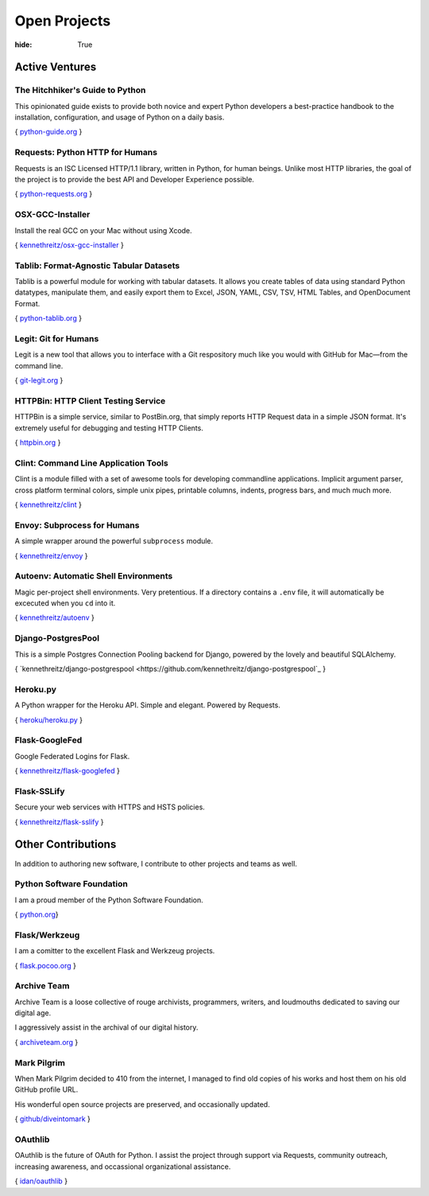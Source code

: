 Open Projects
#############

:hide: True

Active Ventures
===============

The Hitchhiker's Guide to Python
~~~~~~~~~~~~~~~~~~~~~~~~~~~~~~~~

This opinionated guide exists to provide both novice and expert Python
developers a best-practice handbook to the installation, configuration,
and usage of Python on a daily basis.

{ `python-guide.org <http://python-guide.org>`_ }


Requests: Python HTTP for Humans
~~~~~~~~~~~~~~~~~~~~~~~~~~~~~~~~

Requests is an ISC Licensed HTTP/1.1 library, written in Python, for human beings.
Unlike most HTTP libraries, the goal of the project is to provide the best API
and Developer Experience possible.

{ `python-requests.org <http://python-requests.org>`_ }


OSX-GCC-Installer
~~~~~~~~~~~~~~~~~

Install the real GCC on your Mac without using Xcode.

{ `kennethreitz/osx-gcc-installer <https://github.com/kennethreitz/osx-gcc-installer>`_ }


Tablib: Format-Agnostic Tabular Datasets
~~~~~~~~~~~~~~~~~~~~~~~~~~~~~~~~~~~~~~~~

Tablib is a powerful module for working with tabular datasets. It allows
you create tables of data using standard Python datatypes, manipulate
them, and easily export them to Excel, JSON, YAML, CSV, TSV, HTML
Tables, and OpenDocument Format.

{ `python-tablib.org <http://python-tablib.org>`_ }


Legit: Git for Humans
~~~~~~~~~~~~~~~~~~~~~

Legit is a new tool that allows you to interface with a Git respository
much like you would with GitHub for Mac—from the command line.

{ `git-legit.org <http://www.git-legit.org/>`_ }


HTTPBin: HTTP Client Testing Service
~~~~~~~~~~~~~~~~~~~~~~~~~~~~~~~~~~~~

HTTPBin is a simple service, similar to PostBin.org, that simply reports
HTTP Request data in a simple JSON format. It's extremely useful for
debugging and testing HTTP Clients.

{ `httpbin.org <http://httpbin.org>`_ }


Clint: Command Line Application Tools
~~~~~~~~~~~~~~~~~~~~~~~~~~~~~~~~~~~~~

Clint is a module filled with a set of awesome tools for developing
commandline applications. Implicit argument parser, cross platform
terminal colors, simple unix pipes, printable columns, indents, progress
bars, and much much more.

{ `kennethreitz/clint <https://github.com/kennethreitz/clint>`_ }


Envoy: Subprocess for Humans
~~~~~~~~~~~~~~~~~~~~~~~~~~~~

A simple wrapper around the powerful ``subprocess`` module.

{ `kennethreitz/envoy <https://github.com/kennethreitz/envoy>`_ }


Autoenv: Automatic Shell Environments
~~~~~~~~~~~~~~~~~~~~~~~~~~~~~~~~~~~~~

Magic per-project shell environments. Very pretentious. If a directory contains
a ``.env`` file, it will automatically be excecuted when you ``cd`` into it.

{ `kennethreitz/autoenv <https://github.com/kennethreitz/autoenv>`_ }


Django-PostgresPool
~~~~~~~~~~~~~~~~~~~

This is a simple Postgres Connection Pooling backend for Django, powered by the lovely and beautiful SQLAlchemy.

{ `kennethreitz/django-postgrespool <https://github.com/kennethreitz/django-postgrespool`_ }


Heroku.py
~~~~~~~~~

A Python wrapper for the Heroku API. Simple and elegant. Powered by Requests.

{ `heroku/heroku.py <https://github.com/heroku/heroku.py>`_ }


Flask-GoogleFed
~~~~~~~~~~~~~~~

Google Federated Logins for Flask.

{ `kennethreitz/flask-googlefed <https://github.com/kennethreitz/flask-googlefed>`_ }


Flask-SSLify
~~~~~~~~~~~~

Secure your web services with HTTPS and HSTS policies.

{ `kennethreitz/flask-sslify <https://github.com/kennethreitz/flask-sslify>`_ }


Other Contributions
===================

In addition to authoring new software, I contribute to other projects and teams as well.


Python Software Foundation
~~~~~~~~~~~~~~~~~~~~~~~~~~


I am a proud member of the Python Software Foundation.

{ `python.org <http://www.python.org/psf/>`_}


Flask/Werkzeug
~~~~~~~~~~~~~~

I am a comitter to the excellent Flask and Werkzeug projects.

{ `flask.pocoo.org <http://flask.pocoo.org>`_ }


Archive Team
~~~~~~~~~~~~

Archive Team is a loose collective of rouge archivists, programmers, writers,
and loudmouths dedicated to saving our digital age.

I aggressively assist in the archival of our digital history.


{ `archiveteam.org <http://archiveteam.org>`_ }


Mark Pilgrim
~~~~~~~~~~~~

When Mark Pilgrim decided to 410 from the internet, I managed to find old copies
of his works and host them on his old GitHub profile URL.

His wonderful open source projects are preserved, and occasionally updated.

{ `github/diveintomark <https://github.com/diveintomark>`_ }


OAuthlib
~~~~~~~~

OAuthlib is the future of OAuth for Python. I assist the project through
support via Requests, community outreach, increasing awareness, and occassional
organizational assistance.

{ `idan/oauthlib <https://github.com/idan/oauthlib>`_ }

